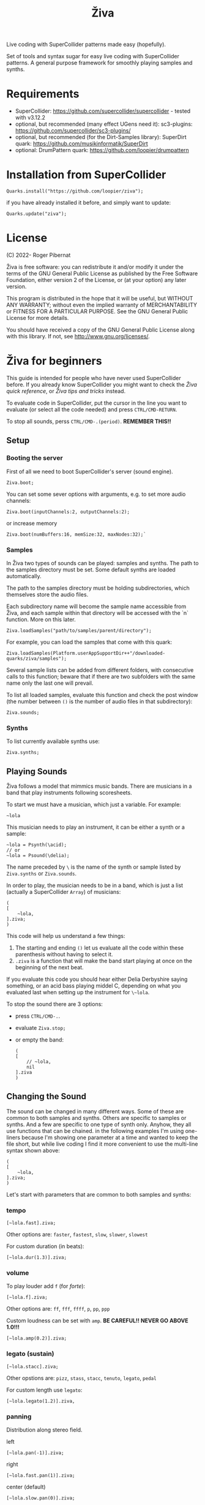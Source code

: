 #+title: Živa

Live coding with SuperCollider patterns made easy (hopefully).

Set of tools and syntax sugar for easy live coding with SuperCollider patterns.
A general purpose framework for smoothly playing samples and synths.

* Requirements

    - SuperCollider: https://github.com/supercollider/supercollider - tested with v3.12.2
    - optional, but recommended (many effect UGens need it): sc3-plugins: https://github.com/supercollider/sc3-plugins/
    - optional, but recommended (for the Dirt-Samples library): SuperDirt quark: https://github.com/musikinformatik/SuperDirt
    - optional: DrumPattern quark: https://github.com/loopier/drumpattern

* Installation from SuperCollider
#+begin_src sclang
Quarks.install("https://github.com/loopier/ziva");
#+end_src

if you have already installed it before, and simply want to update:

#+begin_src sclang
Quarks.update("ziva");
#+end_src

* License
(C) 2022- Roger Pibernat

Živa is free software: you can redistribute it and/or modify it
under the terms of the GNU General Public License as published by the
Free Software Foundation, either version 2 of the License, or (at your
option) any later version.

This program is distributed in the hope that it will be useful, but
WITHOUT ANY WARRANTY; without even the implied warranty of
MERCHANTABILITY or FITNESS FOR A PARTICULAR PURPOSE.  See the GNU
General Public License for more details.

You should have received a copy of the GNU General Public License
along with this library.  If not, see <http://www.gnu.org/licenses/>.


* Živa for beginners

This guide is intended for people who have never used SuperCollider before. If you already know SuperCollider you might want to check the [[*Živa quick reference][Živa quick reference]], or [[*Živa tips and tricks][Živa tips and tricks]] instead.

To evaluate code in SuperCollider, put the cursor in the line you want to evaluate (or select all the code needed) and press ~CTRL/CMD-RETURN~.

To stop all sounds, perss ~CTRL/CMD-.(period)~. *REMEMBER THIS!!*

** Setup
*** Booting the server
First of all we need to boot SuperCollider's server (sound engine).
#+begin_src sclang
Ziva.boot;
#+end_src

You can set some sever options with arguments, e.g. to set more audio channels:

#+begin_src sclang
Ziva.boot(inputChannels:2, outputChannels:2);
#+end_src

or increase memory

#+begin_src sclang
Ziva.boot(numBuffers:16, memSize:32, maxNodes:32);`
#+end_src

*** Samples
In Živa two types of sounds can be played: samples and synths. The path to the samples directory must be set. Some default synths are loaded automatically.

The path to the samples directory must be holding subdirectories, which themselves store the audio files.

Each subdirectory name will become the sample name accessible from Živa, and each sample within that directory will be accessed with the `n` function.  More on this later.

#+begin_src sclang
Ziva.loadSamples("path/to/samples/parent/directory");
#+end_src

For example, you can load the samples that come with this quark:

#+begin_src sclang
Ziva.loadSamples(Platform.userAppSupportDir++"/downloaded-quarks/ziva/samples");
#+end_src

Several sample lists can be added from different folders, with consecutive calls to this function; beware that if there are two subfolders with the same name only the last one will prevail.

To list all loaded samples, evaluate this function and check the post window (the number between ~()~ is the number of audio files in that subdirectory):

#+begin_src sclang
Ziva.sounds;
#+end_src

*** Synths

To list currently available synths use:

#+begin_src sclang
Ziva.synths;
#+end_src



** Playing Sounds

Živa follows a model that mimmics music bands. There are musicians in a band that play instruments following scoresheets.

To start we must have a musician, which just a variable. For example:
#+begin_src sclang
~lola
#+end_src

This musician needs to play an instrument, it can be either a synth or a sample:
#+begin_src sclang
  ~lola = Psynth(\acid);
  // or
  ~lola = Psound(\delia);
#+end_src

The name preceded by ~\~ is the name of the synth or sample listed by ~Ziva.synths~ or ~Ziva.sounds~.

In order to play, the musician needs to be in a band, which is just a list (actually a SuperCollider ~Array~) of musicians:
#+begin_src sclang
  (
  [
      ~lola,
  ].ziva;
  )
#+end_src

This code will help us understand a few things:
1. The starting and ending ~()~ let us evaluate all the code within these parenthesis without having to select it.
2. ~.ziva~ is a function that will make the band start playing at once on the beginning of the next beat.

If you evaluate this code you should hear either Delia Derbyshire saying something, or an acid bass playing middel C, depending on what you evaluated last when setting up the instrument for ~\~lola~.

To stop the sound there are 3 options:
- press ~CTRL/CMD-.~.
- evaluate ~Ziva.stop;~
- or empty the band:
  #+begin_src sclang
    (
    [
        // ~lola,
        nil
    ].ziva
    )
  #+end_src

** Changing the Sound
The sound can be changed in many different ways. Some of these are common to both samples and synths. Others are specific to samples or synths. And a few are specific to one type of synth only. Anyhow, they all use functions that can be chained. in the following examples I'm using one-liners because I'm showing one parameter at a time and wanted to keep the file short, but while live coding I find it more convenient to use the multi-line syntax shown above:

#+begin_src sclang
(
[
	~lola,
].ziva;
)
#+end_src

Let's start with parameters that are common to both samples and synths:

*** tempo

#+begin_src sclang
[~lola.fast].ziva;
#+end_src

Other options are: ~faster~, ~fastest~, ~slow~, ~slower~, ~slowest~

For custom duration (in beats):

#+begin_src sclang
[~lola.dur(1.3)].ziva;
#+end_src

*** volume

To play louder add ~f~ (for /forte/):

#+begin_src sclang
[~lola.f].ziva;
#+end_src

Other options are: ~ff~, ~fff~, ~ffff~, ~p~, ~pp~, ~ppp~

Custom loudness can be set with ~amp~. *BE CAREFUL!! NEVER GO ABOVE 1.0!!!*

#+begin_src sclang
[~lola.amp(0.2)].ziva;
#+end_src


*** legato (sustain)

#+begin_src sclang
    [~lola.stacc].ziva;
#+end_src

Other opstions are: ~pizz~, ~stass~, ~stacc~, ~tenuto~, ~legato~, ~pedal~

For custom length use ~legato~:

#+begin_src sclang
   [~lola.legato(1.2)].ziva,
#+end_src


*** panning
Distribution along stereo field.

left

#+begin_src sclang
[~lola.pan(-1)].ziva;
#+end_src

right

#+begin_src sclang
[~lola.fast.pan(1)].ziva;
#+end_src

center (default)

#+begin_src sclang
[~lola.slow.pan(0)].ziva;
#+end_src

alternate between left and right

#+begin_src sclang
[~lola.pingpong].ziva;
#+end_src

custom

#+begin_src sclang
[~lola.pan(-0.5)].ziva;
#+end_src


*** TODO rhythm

euclidean rhythms
creates a rhythm. It distributes as evenly as possible a number
of hits (first argument) across a number fo beats (second argument).

#+begin_src sclang
[~lola.faster.bj(3,8)].ziva;

will create 3 hits over 8 beats

#+begin_src sclang
[~lola.faster.bj(5,8,1)].ziva;#+end_src

will create 5 hits over 8 beats delayed

#+begin_src sclang
							#+end_src

by 1 beat

#+begin_src sclang
[~lola.faster.bj(5,8,scramble:true)].ziva;#+end_src

will create 5 random hits over

#+begin_src sclang
										#+end_src

8 beats

#+begin_src sclang
[~lola.faster.bj(3,8,sort:true)].ziva;#+end_src

will create 5 silent beats then 3 hits

#+begin_src sclang
[~lola.faster.bj(3,8,reverse:true)].ziva;#+end_src

reverse order from first example

#+begin_src sclang

#+end_src

to create custom rhythms there's the `r` variable, which is a rest.
it can be added to any pattern (more on patterns later) of any parameter (except
`dur`) in order to add rests.

#+begin_src sclang
[~lola.deg([0,r,4,r].pseq)].ziva;
#+end_src

it is useful having an independent parameter for rhythms.  It can be named
anything. I usually use .r()

#+begin_src sclang
[~lola.deg((..7).prand).r([1,r,r,1,r,r,1,r,1,r,1,r].pseq)].ziva;

#+end_src

there are also some default rhtyhms
to list them

#+begin_src sclang
Ziva.rhythms;
#+end_src

to see a rhythm pattern

#+begin_src sclang
Ziva.rhythm(\clave);
#+end_src

rhtyhms can be applied to pattern sequences (arrays)
when a rhythm is invoked on a list, the elements will
replace the hits (1s) in the pattern keeping the rests.
to see how it works

#+begin_src sclang
[0,2,4].clave;

see the post window
audio example

#+begin_src sclang
[~lola.faster.deg([0,4].clave.pseq)].ziva;
#+end_src

this can by applied to any sound argument

#+begin_src sclang

#+end_src

some rhythms are divided into two bars that can be played in reversed order
e.g.: clave can be 2/3

#+begin_src sclang
Ziva.rhythm(\clave);

this shows two nested arrays, each one being a bar

#+begin_src sclang
[0,2,4].clave;
#+end_src

or 3/2

#+begin_src sclang
[0,2,4].clave(reverse:1);

#+end_src

SYNTHS
when playing a synth, notes can be changed

#+begin_src sclang
[~lola.deg(2)].ziva;#+end_src

plays the 3rd note from the scale

#+begin_src sclang
[~lola.deg([0,2,4])].ziva;#+end_src

plays a major chord

#+begin_src sclang
[~lola.deg([0,2,4]).scale(\minor)].ziva;#+end_src

plays minor chord

#+begin_src sclang
[~lola.oct(4)].ziva;#+end_src

one octave lower (default is 5)
degree notes can be alterated with sharps (s) and flats (b)

#+begin_src sclang
[~lola.deg(0,2b,4)].ziva;

plays a minor chord although the scale is major

#+begin_src sclang
[~lola.deg(0,2s,4).scale(\minor)].ziva;

plays a major chord although the scale is minor

#+begin_src sclang

#+end_src

to list all available scale names in the post window

#+begin_src sclang
Scale.directory;

#+end_src

synth parameters can also be modified
to see what parameters are avaiable for a synth

#+begin_src sclang
Ziva.controls(\acid);

see the post window

#+begin_src sclang
[~lola.cutoff(8000)].ziva;
[~lola.cutoff(200)].ziva;

#+end_src

SAMPLES
to list the available samples

#+begin_src sclang
Ziva.sounds;

see the post window.
The number displayed between () is the number of samples with that name

#+begin_src sclang
~delia = Psample(\delia);
[~delia].ziva;
#+end_src

change sample name for a musician in the band

#+begin_src sclang
[~delia.sound(\tibetan)].ziva;
#+end_src

change sample number (if greater than the number of samples in
that sample folder it will wrapped around)

#+begin_src sclang
[~delia.n(1)].ziva;
#+end_src

change the playing speed
#+begin_src sclang
[~delia.speed(0.5)].ziva;

half speed
sequence a list of speeds. First argument is the number of steps in
the sequence, the second is a list of speeds to choose from.

#+begin_src sclang
[~delia.randspeeds(4, [1,-1,2,-1])].ziva;
#+end_src

old cassette tape effect

#+begin_src sclang
[~delia.slow.tape(0.9)].ziva;
#+end_src

change the starting point in the sample (0.0 for beginning, 1.0 for end)

#+begin_src sclang
[~delia.start(0.5)].ziva;
#+end_src

slices the sample in a number of chunks (second argument), and plays
a sequence of them. The size of the sequence is given by the
first argument.
This example sequences 4 pieces chosen from a list of 8 chunks.

#+begin_src sclang
[~delia.chop(4, 8)].ziva;

#+end_src

MIDI
MIDI instruments can also be played, but MIDI needs to be initialized first.
Initialize the client

#+begin_src sclang
MIDIClient.init;
#+end_src

connect the first output of SC 'MIDIOut(0)' to your MIDI device in your User Iterface.
this is different for each operative system
then create a musician that plays that instrument.

#+begin_src sclang
~wendy = Pmidi(MIDIOut(0));
#+end_src

'MIDIOut(0)' syntax may be different for OSX and Windows -- this is just Linux
MIDI channel is optional, default is 0 -- in SC MIDI channels range 0-15

#+begin_src sclang
[ ~wendy.oct(4).deg([0,2,4].pseq) ].ziva;

#+end_src

DRUMS
drums can be just synths or samples, but there's a special class for the
free AVL plugin that can be downloaded at http://www.bandshed.net/avldrumkits/
//
create a drummer that sends MIDI

#+begin_src sclang
~bonzo = Pavldrums(MIDIOut(0));
#+end_src

with this, you can play drums with strings of characters, where
specific characters are mapped to certain MIDI notes corresponding
to specific drum kits in the AVL plugin.
spaces are rests

#+begin_src sclang
[ ~bonzo.drums("b h s h b h s o ").faster ].ziva;
#+end_src

to see the mappings

#+begin_src sclang
Ziva.drums;
#+end_src


*** SEQUENCING
// Parameters can be set to change automatically with PATTERNS.
// There is a HUGE amount of patterns in SuperCollider, but a lot can be
// done with very few. Here we'll present only some of them.

// .pseq(repeats:inf) is used to repeat a list of values for a number of
// times. If no 'repeats' are specified, it loops for ever.
[~lola.deg([0,2,4].pseq)].ziva;
// .prand(repeats:inf) picks a random value from the list on each event (hit)
[~lola.deg([0,1,2,3,4].prand)].ziva;
// patterns can be nested
[~lola.faster.deg([0,1,2, [7,8,9].pseq(2)].prand)].ziva;

// other interesting patterns are Place, Pshuf, Pbrown, Pwhite, Pstutter, ...
// See A-Practical-Guide/PG_02_Basic_Vocabulary in SCHelp.

// patterns can modulate any parameter
(
[
	~lola.faster.pizz.deg(Pbrown(0,7,1)).oct(6).cutoff(Pwhite(200,9000)).pan(Pwhite(-1.0)),
	~lola.faster.legato(Pwhite(0.1,1.2)).bj(4,7).cutoff(8000),
	~lola.oct([3,4].pseq),
].ziva;
)

* MODULATION
// Another way to modulate parameters is with LFOs (Low Frequency Oscillator).
// This example creates a sine wave oscillator and uses it to modulate the
// cutoff frequency of our \acid synth.
~sine1 = Ziva.lfo(1, wave:\sine, freq:0.6, min:200, max:8000  );
[~lola.legato.cutoff(~sine1)].ziva;
// you can create as many LFOs as you want, but the first parameter must be
// different for each LFO or it will be overwitten (can be a number or a symbol)
// other LFO wave shapes are: \sine, \saw, \pulse, \tri, \noise0, \noise1, \noise2

* EFFECTS
// Effects are applied to tracks, not sounds.
// There are 4 tracks available.
// Any number of effects can be applied to each track (including none).
// Order matters.
// To list the available effects
Ziva.fx; // see the post window

Ziva.boot; // this must be called -- it's of bug, will be fixed
// to setup effects for tracks
Ziva.track(0, \lowpass, \reverbL);
Ziva.track(1, \delay);
// then connect each sond to the desired track
(
[
	~lola.oct([3,4]).cutoff(9000) >> 0,
	~lola.pizz.slow >> 1,
].ziva;
)
Ziva.track(0); // remove the fx from track 0
* TODO Živa quick reference
* TODO Živa tips and tricks
- which will list all SynthDefs loaded on the server.  New synths can be loaded anytime as you would normally do in SuperCollider with:
#+begin_src sclang
SynthDef(...).add;
#+end_src
